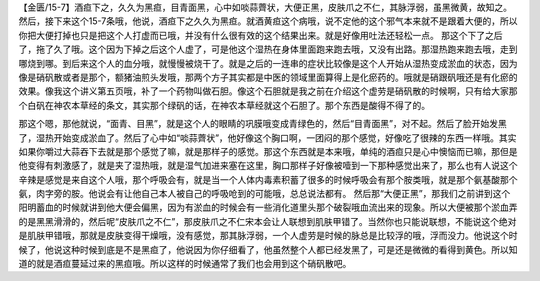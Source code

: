 【金匮/15-7】酒疸下之，久久为黑疸，目青面黑，心中如啖蒜薺状，大便正黑，皮肤爪之不仁，其脉浮弱，虽黑微黄，故知之。
然后，接下来这个15-7条哦，他说，酒疸下之久久为黑疸。就酒黄疸这个病哦，说不定他的这个邪气本来就不是跟着大便的，所以你把大便打掉也只是把这个人打虚而已哦，并没有什么很有效的这个结果出来。就是好像用吐法还轻松一点。
那这个下了之后了，拖了久了哦。这个因为下掉之后这个人虚了，可是他这个湿热在身体里面跑来跑去哦，又没有出路。那湿热跑来跑去哦，走到哪烧到哪。到后来这个人的血分哦，就慢慢被烧干了。就是之后的一连串的症状比较像是这个人开始从湿热变成淤血的状态，因为像是硝矾散或者是那个，额猪油煎头发哦，那两个方子其实都是中医的领域里面算得上是化瘀药的。哦就是硝跟矾哦还是有化瘀的效果。像我这个讲义第五页哦，补了一个药物叫做石胆。像这个石胆就是我之前在介绍这个虚劳是硝矾散的时候啊，只有给大家那个白矾在神农本草经的条文，其实那个绿矾的话，在神农本草经就这个石胆了。那个东西是酸得不得了的。

那这个嗯，那他就说，“面青、目黑”，就是这个人的眼睛的巩膜哦变成青绿色的，然后“目青面黑”，对不起。然后了脸开始发黑了，湿热开始变成淤血了。然后了心中如“啖蒜薺状”，他好像这个胸口啊，一团闷的那个感觉，好像吃了很辣的东西一样哦。其实如果你嚼过大蒜吞下去就是那个感觉了嘛，就是那样子的感觉。那这个东西就是本来哦，单纯的酒疸只是心中懊恼而已嘛，那但是他变得有刺激感了，就是夹了湿热哦，就是湿气加进来塞在这里，胸口那样子好像被噎到一下那种感觉出来了，那么也有人说这个辛辣是感觉是来自这个人哦，那个呼吸会有，就是当一个人体内毒素积蓄了很多的时候呼吸会有那个胺类哦，就是那个氨基酸那个氨，肉字旁的胺。他说会有让他自己本人被自己的呼吸呛到的可能哦，总总说法都有。
然后那“大便正黑”，那我们之前讲到这个阳明蓄血的时候就讲到他大便会偏黑，因为有淤血的时候会有一些消化道里头那个破裂哦血流出来的现象。所以大便被那个淤血弄的是黑黑滑滑的，然后呢“皮肤爪之不仁”，那皮肤爪之不仁宋本会让人联想到肌肤甲错了。当然你也只能说联想，不能说这个绝对是肌肤甲错哦，那就是皮肤变得干燥哦，没有感觉，那其脉浮弱，一个人虚劳是时候的脉总是比较浮的哦，浮而没力。他说这个时候了，他说这种时候到底是不是黑疸了，他说因为你仔细看了，他虽然整个人都已经发黑了，可是还是微微的看得到黄色。所以知道的就是酒疸蔓延过来的黑疸哦。所以这样的时候通常了我们也会用到这个硝矾散吧。
